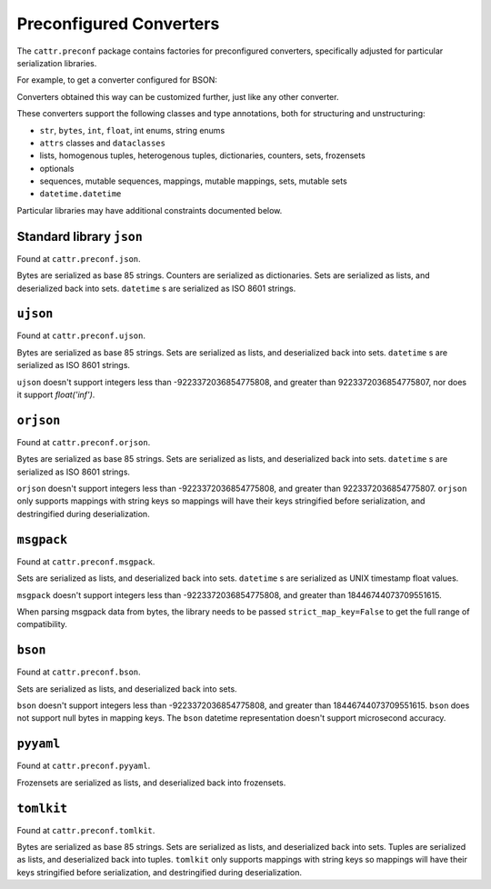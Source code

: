 ========================
Preconfigured Converters
========================

The ``cattr.preconf`` package contains factories for preconfigured converters, specifically adjusted for particular serialization libraries.

For example, to get a converter configured for BSON:

.. doctest::

  >>> from cattr.preconf.bson import make_converter
  >>> converter = make_converter()   # Takes the same parameters as the ``GenConverter``

Converters obtained this way can be customized further, just like any other converter.

These converters support the following classes and type annotations, both for structuring and unstructuring:

* ``str``, ``bytes``, ``int``, ``float``, int enums, string enums
* ``attrs`` classes and ``dataclasses``
* lists, homogenous tuples, heterogenous tuples, dictionaries, counters, sets, frozensets
* optionals
* sequences, mutable sequences, mappings, mutable mappings, sets, mutable sets
* ``datetime.datetime``

Particular libraries may have additional constraints documented below.

Standard library ``json``
-------------------------

Found at ``cattr.preconf.json``.

Bytes are serialized as base 85 strings. Counters are serialized as dictionaries. Sets are serialized as lists, and deserialized back into sets. ``datetime`` s are serialized as ISO 8601 strings.


``ujson``
---------

Found at ``cattr.preconf.ujson``.

Bytes are serialized as base 85 strings. Sets are serialized as lists, and deserialized back into sets. ``datetime`` s are serialized as ISO 8601 strings.

``ujson`` doesn't support integers less than -9223372036854775808, and greater than 9223372036854775807, nor does it support `float('inf')`.


``orjson``
---------

Found at ``cattr.preconf.orjson``.

Bytes are serialized as base 85 strings. Sets are serialized as lists, and deserialized back into sets. ``datetime`` s are serialized as ISO 8601 strings.

``orjson`` doesn't support integers less than -9223372036854775808, and greater than 9223372036854775807.
``orjson`` only supports mappings with string keys so mappings will have their keys stringified before serialization, and destringified during deserialization.


``msgpack``
-----------

Found at ``cattr.preconf.msgpack``.

Sets are serialized as lists, and deserialized back into sets. ``datetime`` s are serialized as UNIX timestamp float values.

``msgpack`` doesn't support integers less than -9223372036854775808, and greater than 18446744073709551615.

When parsing msgpack data from bytes, the library needs to be passed ``strict_map_key=False`` to get the full range of compatibility.


``bson``
--------

Found at ``cattr.preconf.bson``.

Sets are serialized as lists, and deserialized back into sets.

``bson`` doesn't support integers less than -9223372036854775808, and greater than 18446744073709551615.
``bson`` does not support null bytes in mapping keys.
The ``bson`` datetime representation doesn't support microsecond accuracy.



``pyyaml``
----------

Found at ``cattr.preconf.pyyaml``.

Frozensets are serialized as lists, and deserialized back into frozensets.


``tomlkit``
----------

Found at ``cattr.preconf.tomlkit``.

Bytes are serialized as base 85 strings. Sets are serialized as lists, and deserialized back into sets.
Tuples are serialized as lists, and deserialized back into tuples.
``tomlkit`` only supports mappings with string keys so mappings will have their keys stringified before serialization, and destringified during deserialization.
